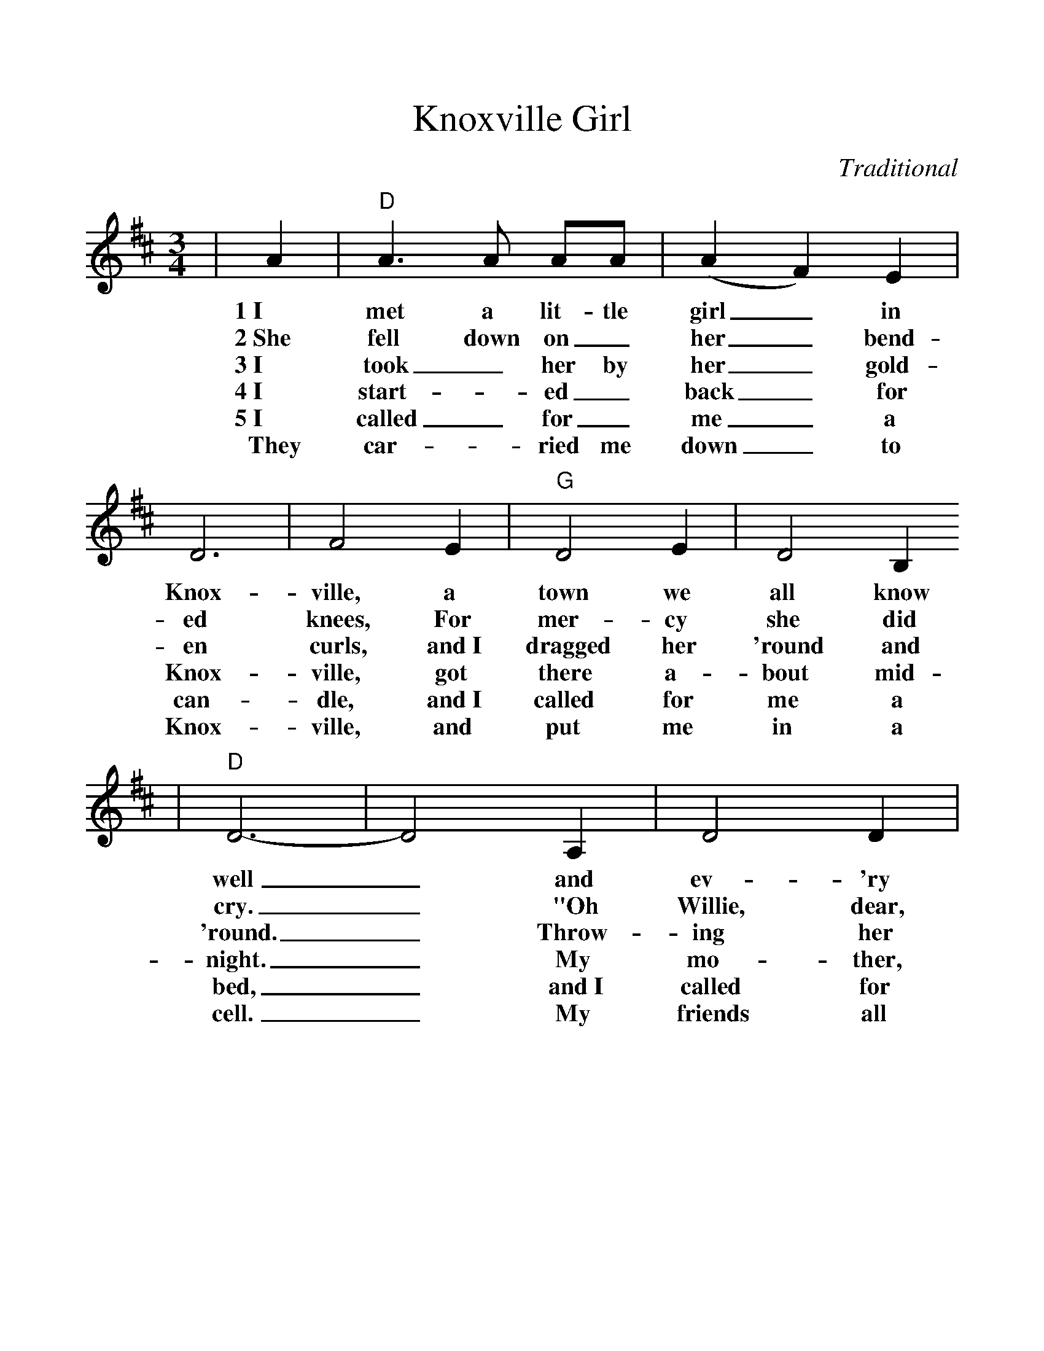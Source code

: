 %%scale 1.1
X:1
T:Knoxville Girl
C:Traditional
M:3/4
L:1/4
K:D
|A|"D"A3/2 A1/2 A1/2A1/2|(A F) E|D3|F2 E|"G"D2 E|D2 B,
w:1~I met a lit-tle girl_ in Knox-ville, a town we all know
w:2~She fell down on_ her_ bend-ed knees, For mer-cy she did
w:3~I took_ her by her_ gold-en curls, and~I dragged her 'round and
w:4~I start-_ed_ back_ for Knox-ville, got there a-bout mid-
w:5~I called_ for_ me_ a can-dle, and~I called for me a
w:They car-_ried me down_ to Knox-ville, and put me in a
|"D"D3-|D2 A,|D2 D|(D E) F|A3|A2 F|"E"F2 E
w:well_ and ev- 'ry Sun-_ day ev-'ning out in her
w:cry._ "Oh Willie, dear, don't_ kill me yet, I'm un-pre-
w:'round._ Throw-ing her in-to the ri-ver that flows from
w:night._ My mo-ther, she_ was wor-ried, She woke_ 
w:bed,_ and~I called for me_ a hand~ker-chief to bind my
w:cell._ My friends all tried_ to get~me out, but none could
|E2 F|"A"D3-|D2 A|"D"A2 B|(A F) E|D2 E|F2 E
w:home I'd dwell._ We went to take_ an ev-'ning walk a-
w:pared to die._ She ne-ver spoke_ an-oth-er word I
w:Knox-ville town._ Go down, go down,_ you Knox-ville girl, with~your
w:in a fright._ Say- ing, "Dear son,_ what have you done to
w:ach-ing head._ I rolled and thrashed_ the whole night through, All
w:grow my bail._ I'm here to waste_ my life a-way, Down
|"G"D2 E|D2 B,|"D"D3-|D2 A,|D2 D|(D E) F|A2 A
w:bout a mile from town._ I picked a stick-_up off the
w:on-ly beat her more._ Un-til the ground_ a-round_
w:dark and rov-ing eyes._ Go down, go down,_ you Knox-ville
w:blood-y up your clothes._ I told my anx-_ious mo-ther
w:hor-rors I did see._ The de~vil stood at the foot of~my bed,
w:in this dirty old jail._ Be-cause I mur-dered that Knox-ville
|F2 D|"A"F2 G|F2 E|"D"D3-|D2||
w:ground and knocked that fair girl down._
w:me_ with her blood did flow._
w:girl, You can never be my bride._
w:That~I was bleed-ing in my nose._
w:point-ing his fin-ger at me._
w:girl, the girl I loved so well._
